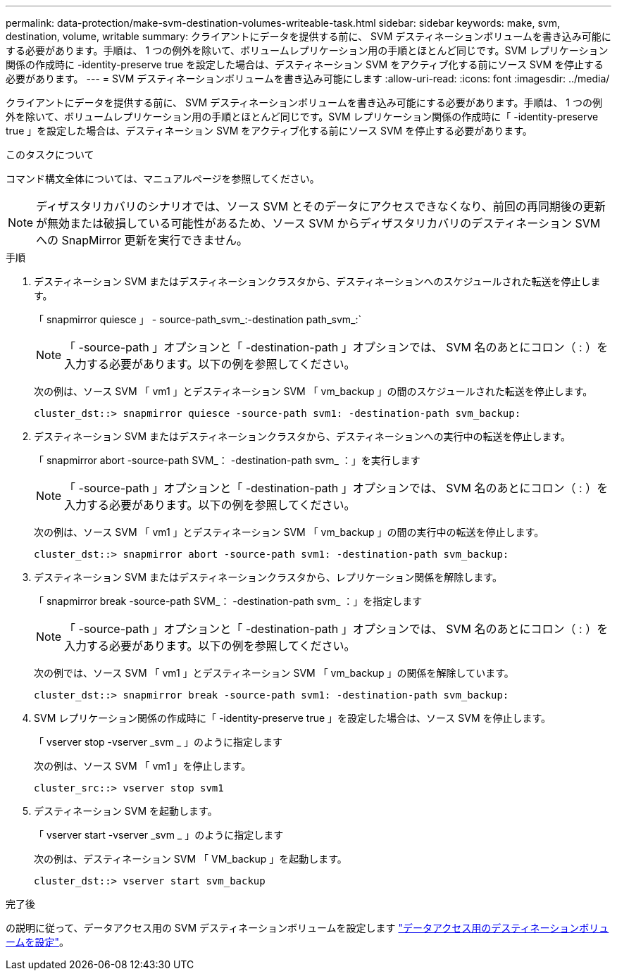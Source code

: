---
permalink: data-protection/make-svm-destination-volumes-writeable-task.html 
sidebar: sidebar 
keywords: make, svm, destination, volume, writable 
summary: クライアントにデータを提供する前に、 SVM デスティネーションボリュームを書き込み可能にする必要があります。手順は、 1 つの例外を除いて、ボリュームレプリケーション用の手順とほとんど同じです。SVM レプリケーション関係の作成時に -identity-preserve true を設定した場合は、デスティネーション SVM をアクティブ化する前にソース SVM を停止する必要があります。 
---
= SVM デスティネーションボリュームを書き込み可能にします
:allow-uri-read: 
:icons: font
:imagesdir: ../media/


[role="lead"]
クライアントにデータを提供する前に、 SVM デスティネーションボリュームを書き込み可能にする必要があります。手順は、 1 つの例外を除いて、ボリュームレプリケーション用の手順とほとんど同じです。SVM レプリケーション関係の作成時に「 -identity-preserve true 」を設定した場合は、デスティネーション SVM をアクティブ化する前にソース SVM を停止する必要があります。

.このタスクについて
コマンド構文全体については、マニュアルページを参照してください。

[NOTE]
====
ディザスタリカバリのシナリオでは、ソース SVM とそのデータにアクセスできなくなり、前回の再同期後の更新が無効または破損している可能性があるため、ソース SVM からディザスタリカバリのデスティネーション SVM への SnapMirror 更新を実行できません。

====
.手順
. デスティネーション SVM またはデスティネーションクラスタから、デスティネーションへのスケジュールされた転送を停止します。
+
「 snapmirror quiesce 」 - source-path_svm_:-destination path_svm_:`

+
[NOTE]
====
「 -source-path 」オプションと「 -destination-path 」オプションでは、 SVM 名のあとにコロン（ : ）を入力する必要があります。以下の例を参照してください。

====
+
次の例は、ソース SVM 「 vm1 」とデスティネーション SVM 「 vm_backup 」の間のスケジュールされた転送を停止します。

+
[listing]
----
cluster_dst::> snapmirror quiesce -source-path svm1: -destination-path svm_backup:
----
. デスティネーション SVM またはデスティネーションクラスタから、デスティネーションへの実行中の転送を停止します。
+
「 snapmirror abort -source-path SVM_： -destination-path svm_ ：」を実行します

+
[NOTE]
====
「 -source-path 」オプションと「 -destination-path 」オプションでは、 SVM 名のあとにコロン（ : ）を入力する必要があります。以下の例を参照してください。

====
+
次の例は、ソース SVM 「 vm1 」とデスティネーション SVM 「 vm_backup 」の間の実行中の転送を停止します。

+
[listing]
----
cluster_dst::> snapmirror abort -source-path svm1: -destination-path svm_backup:
----
. デスティネーション SVM またはデスティネーションクラスタから、レプリケーション関係を解除します。
+
「 snapmirror break -source-path SVM_： -destination-path svm_ ：」を指定します

+
[NOTE]
====
「 -source-path 」オプションと「 -destination-path 」オプションでは、 SVM 名のあとにコロン（ : ）を入力する必要があります。以下の例を参照してください。

====
+
次の例では、ソース SVM 「 vm1 」とデスティネーション SVM 「 vm_backup 」の関係を解除しています。

+
[listing]
----
cluster_dst::> snapmirror break -source-path svm1: -destination-path svm_backup:
----
. SVM レプリケーション関係の作成時に「 -identity-preserve true 」を設定した場合は、ソース SVM を停止します。
+
「 vserver stop -vserver _svm _ 」のように指定します

+
次の例は、ソース SVM 「 vm1 」を停止します。

+
[listing]
----
cluster_src::> vserver stop svm1
----
. デスティネーション SVM を起動します。
+
「 vserver start -vserver _svm _ 」のように指定します

+
次の例は、デスティネーション SVM 「 VM_backup 」を起動します。

+
[listing]
----
cluster_dst::> vserver start svm_backup
----


.完了後
の説明に従って、データアクセス用の SVM デスティネーションボリュームを設定します link:configure-destination-volume-data-access-concept.html["データアクセス用のデスティネーションボリュームを設定"]。
